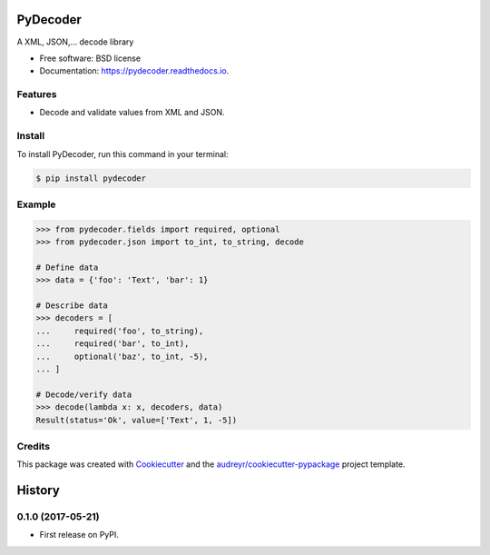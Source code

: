 =========
PyDecoder
=========


.. image:: https://img.shields.io/pypi/v/pydecoder.svg
        :target: https://pypi.python.org/pypi/pydecoder

.. image:: https://img.shields.io/travis/iodevs/pydecoder.svg
        :target: https://travis-ci.org/iodevs/pydecoder

.. image:: https://readthedocs.org/projects/pydecoder/badge/?version=latest
        :target: https://pydecoder.readthedocs.io/en/latest/?badge=latest
        :alt: Documentation Status

.. image:: https://pyup.io/repos/github/iodevs/pydecoder/shield.svg
        :target: https://pyup.io/repos/github/iodevs/pydecoder/
        :alt: Updates

.. image:: https://coveralls.io/repos/github/iodevs/pydecoder/badge.svg?branch=master
        :target: https://coveralls.io/github/iodevs/pydecoder?branch=master


A XML, JSON,... decode library


* Free software: BSD license
* Documentation: https://pydecoder.readthedocs.io.


Features
--------

* Decode and validate values from XML and JSON.

Install
-------

To install PyDecoder, run this command in your terminal:

.. code-block:: console

    $ pip install pydecoder


Example
-------

.. code:: python

    >>> from pydecoder.fields import required, optional
    >>> from pydecoder.json import to_int, to_string, decode

    # Define data
    >>> data = {'foo': 'Text', 'bar': 1}

    # Describe data
    >>> decoders = [
    ...     required('foo', to_string),
    ...     required('bar', to_int),
    ...     optional('baz', to_int, -5),
    ... ]

    # Decode/verify data
    >>> decode(lambda x: x, decoders, data)
    Result(status='Ok', value=['Text', 1, -5])


Credits
---------

This package was created with Cookiecutter_ and the `audreyr/cookiecutter-pypackage`_ project template.

.. _Cookiecutter: https://github.com/audreyr/cookiecutter
.. _`audreyr/cookiecutter-pypackage`: https://github.com/audreyr/cookiecutter-pypackage



=======
History
=======

0.1.0 (2017-05-21)
------------------

* First release on PyPI.


